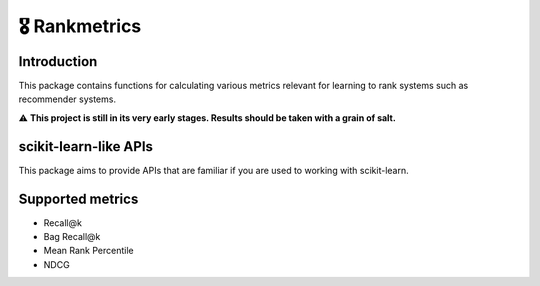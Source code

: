 🎖 Rankmetrics
==============

Introduction
------------

This package contains functions for calculating various metrics relevant
for learning to rank systems such as recommender systems.

⚠️  **This project is still in its very early stages. Results
should be taken with a grain of salt.**

scikit-learn-like APIs
----------------------

This package aims to provide APIs that are familiar if you are used to
working with scikit-learn.

Supported metrics
-----------------

-  Recall@k
-  Bag Recall@k
-  Mean Rank Percentile
-  NDCG
